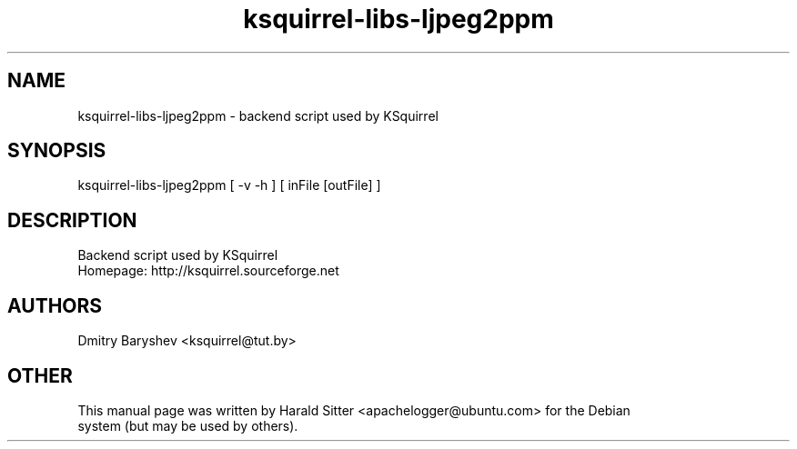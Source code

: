 .\" This file was written by Harald Sitter <apachelogger@ubuntu.com>
.TH ksquirrel-libs-ljpeg2ppm 1 "Jan 2008" "Dmitry Baryshev" "Backend script used by KSquirrel"
.SH NAME
ksquirrel-libs-ljpeg2ppm
\- backend script used by KSquirrel
.SH SYNOPSIS
ksquirrel-libs-ljpeg2ppm [ -v -h ] [ inFile [outFile] ]
.SH DESCRIPTION
Backend script used by KSquirrel
 Homepage: http://ksquirrel.sourceforge.net
.SH AUTHORS
.nf
Dmitry Baryshev <ksquirrel@tut.by>
.br
.SH OTHER
.nf
This manual page was written by Harald Sitter <apachelogger@ubuntu.com> for the Debian
system (but may be used by others).
.br
